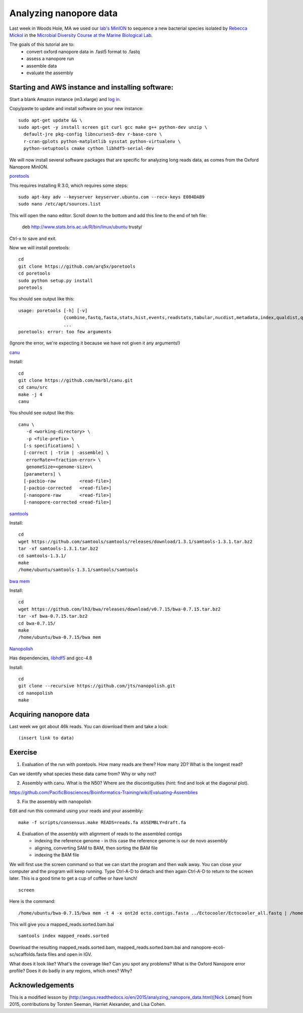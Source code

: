 =======================
Analyzing nanopore data
=======================

Last week in Woods Hole, MA we used our `lab's <http://ivory.idyll.org/lab/>`__ `MinION <https://www.nanoporetech.com/>`__ to sequence a new bacterial species isolated by `Rebecca Mickol <https://news.uark.edu/articles/27669/earth-organisms-survive-under-low-pressure-martian-condition>`__ in the `Microbial Diversity Course at the Marine Biological Lab <http://www.mbl.edu/microbialdiversity/>`__.

The goals of this tutorial are to:
   *  convert oxford nanopore data in .fast5 format to .fastq
   *  assess a nanopore run
   *  assemble data
   *  evaluate the assembly

Starting and AWS instance and installing software:
==================================================

Start a blank Amazon instance (m3.xlarge) and `log in <http://angus.readthedocs.io/en/2016/amazon/index.html>`__.

Copy/paste to update and install software on your new instance:
::
    sudo apt-get update && \
    sudo apt-get -y install screen git curl gcc make g++ python-dev unzip \
      default-jre pkg-config libncurses5-dev r-base-core \
      r-cran-gplots python-matplotlib sysstat python-virtualenv \
      python-setuptools cmake cython libhdf5-serial-dev

We will now install several software packages that are specific for analyzing long reads data, as comes from the Oxford Nanopore MinION.

`poretools <http://poretools.readthedocs.io/en/latest/content/installation.html#basic-installation>`__

This requires installing R 3.0, which requires some steps:
::
    sudo apt-key adv --keyserver keyserver.ubuntu.com --recv-keys E084DAB9
    sudo nano /etc/apt/sources.list 

This will open the nano editor. Scroll down to the bottom and add this line to the end of teh file:

    deb http://www.stats.bris.ac.uk/R/bin/linux/ubuntu trusty/

Ctrl-x to save and exit.

Now we will install poretools:
::
    cd
    git clone https://github.com/arq5x/poretools
    cd poretools
    sudo python setup.py install
    poretools

You should see output like this:
::
    usage: poretools [-h] [-v]
                     {combine,fastq,fasta,stats,hist,events,readstats,tabular,nucdist,metadata,index,qualdist,qualpos,winner,squiggle,times,yield_plot,occupancy,organise}
                     ...
    poretools: error: too few arguments

(Ignore the error, we're expecting it because we have not given it any arguments!)

`canu <http://canu.readthedocs.io/en/stable/tutorial.html>`__

Install:
::
    cd
    git clone https://github.com/marbl/canu.git
    cd canu/src
    make -j 4
    canu

You should see output like this:
::
    canu \
       -d <working-directory> \
       -p <file-prefix> \
      [-s specifications] \
      [-correct | -trim | -assemble] \
       errorRate=<fraction-error> \
       genomeSize=<genome-size>\
      [parameters] \
      [-pacbio-raw         <read-file>]
      [-pacbio-corrected   <read-file>]
      [-nanopore-raw       <read-file>]
      [-nanopore-corrected <read-file>]

`samtools <http://www.htslib.org/download/>`__

Install:
::
    cd
    wget https://github.com/samtools/samtools/releases/download/1.3.1/samtools-1.3.1.tar.bz2
    tar -xf samtools-1.3.1.tar.bz2
    cd samtools-1.3.1/
    make
    /home/ubuntu/samtools-1.3.1/samtools/samtools

`bwa mem <http://bio-bwa.sourceforge.net/>`__

Install:
::
    cd
    wget https://github.com/lh3/bwa/releases/download/v0.7.15/bwa-0.7.15.tar.bz2
    tar -xf bwa-0.7.15.tar.bz2 
    cd bwa-0.7.15/
    make
    /home/ubuntu/bwa-0.7.15/bwa mem

`Nanopolish <https://github.com/jts/nanopolish>`__

Has dependencies, `libhdf5 <https://www.hdfgroup.org/HDF5/release/obtain5.html>`__
and gcc-4.8

Install:
::
    cd
    git clone --recursive https://github.com/jts/nanopolish.git
    cd nanopolish
    make

Acquiring nanopore data
===============================

Last week we got about 46k reads. You can download them and take a look:
::
    (insert link to data)

Exercise
=========

1.  Evaluation of the run with poretools. How many reads are there? How many 2D? What is the longest read?

Can we identify what species these data came from? Why or why not?

2.  Assembly with canu. What is the N50? Where are the discontiguities (hint: find and look at the diagonal plot).

https://github.com/PacificBiosciences/Bioinformatics-Training/wiki/Evaluating-Assemblies

3.  Fix the assembly with nanopolish

Edit and run this command using your reads and your assembly:
::
    make -f scripts/consensus.make READS=reads.fa ASSEMBLY=draft.fa

4. Evaluation of the assembly with alignment of reads to the assembled contigs

   * indexing the reference genome - in this case the reference genome is our de novo assembly
   * aligning, converting SAM to BAM, then sorting the BAM file
   * indexing the BAM file

We will first use the screen command so that we can start the program and then walk away. You can close your computer and the program will keep running. Type Ctrl-A-D to detach and then again Ctrl-A-D to return to the screen later. This is a good time to get a cup of coffee or have lunch!
::
    screen

Here is the command:
::
    /home/ubuntu/bwa-0.7.15/bwa mem -t 4 -x ont2d ecto.contigs.fasta ../Ectocooler/Ectocooler_all.fastq | /home/ubuntu/samtools-1.3.1/samtools sort > ectocooler_align.sorted.bam

This will give you a mapped_reads.sorted.bam.bai
::
    samtools index mapped_reads.sorted

Download the resulting mapped_reads.sorted.bam, mapped_reads.sorted.bam.bai and nanopore-ecoli-sc/scaffolds.fasta files and open in IGV.

What does it look like? What's the coverage like? Can you spot any problems? What is the Oxford Nanopore error profile? Does it do badly in any regions, which ones? Why?

Acknowledgements
================

This is a modified lesson by (http://angus.readthedocs.io/en/2015/analyzing_nanopore_data.html)[Nick Loman] from 2015, contributions by Torsten Seeman, Harriet Alexander, and Lisa Cohen.
